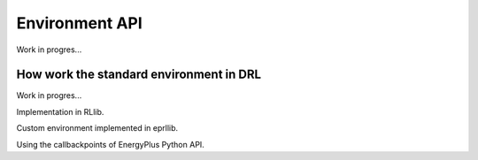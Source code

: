 Environment API
================

Work in progres...

How work the standard environment in DRL
-----------------------------------------

Work in progres...

Implementation in RLlib.

Custom environment implemented in eprllib.

Using the callbackpoints of EnergyPlus Python API.
